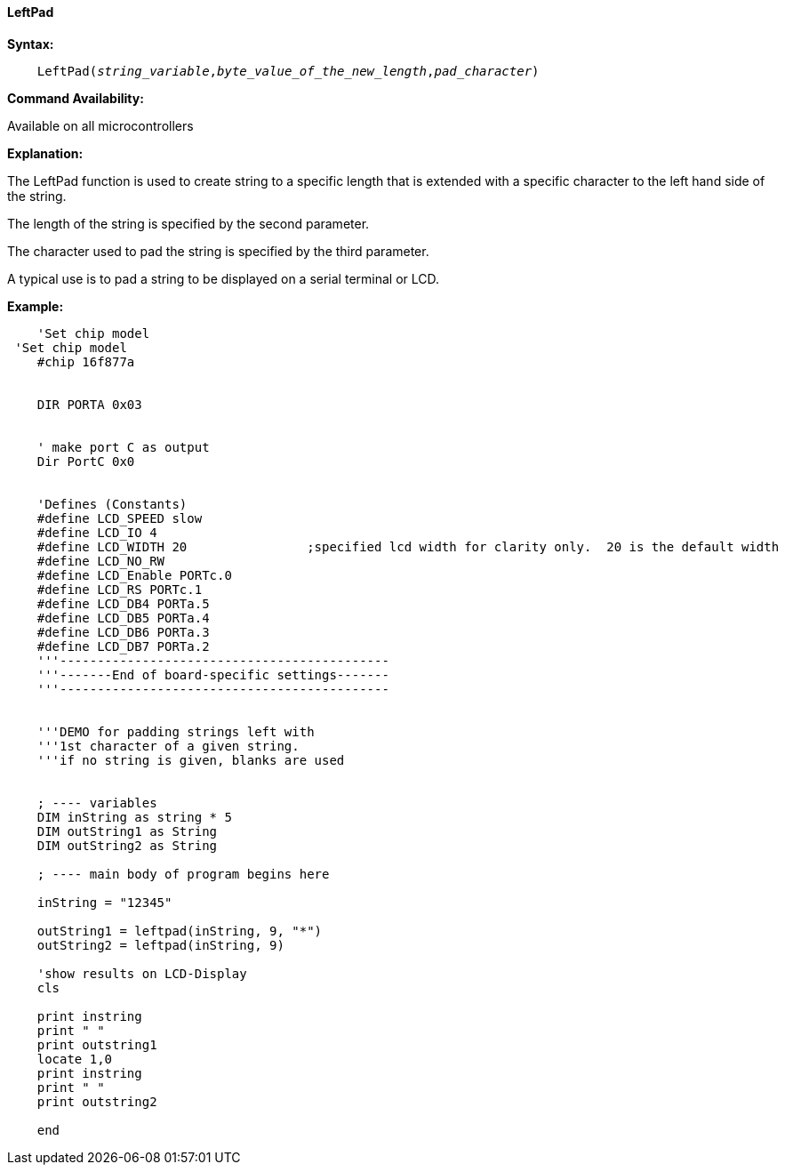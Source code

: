 ==== LeftPad


*Syntax:*
[subs="quotes"]
----
    LeftPad(_string_variable_,_byte_value_of_the_new_length_,_pad_character_)
----
*Command Availability:*

Available on all microcontrollers

*Explanation:*

The LeftPad function is used to create string to a specific length that is extended with a specific character to the left hand side of the string.

The length of the string is specified by the second parameter.

The character used to pad the string is specified by the third parameter.

A typical use is to pad a string to be displayed on a serial terminal or LCD.

*Example:*
----
    'Set chip model
 'Set chip model
    #chip 16f877a


    DIR PORTA 0x03


    ' make port C as output
    Dir PortC 0x0


    'Defines (Constants)
    #define LCD_SPEED slow
    #define LCD_IO 4
    #define LCD_WIDTH 20                ;specified lcd width for clarity only.  20 is the default width
    #define LCD_NO_RW
    #define LCD_Enable PORTc.0
    #define LCD_RS PORTc.1
    #define LCD_DB4 PORTa.5
    #define LCD_DB5 PORTa.4
    #define LCD_DB6 PORTa.3
    #define LCD_DB7 PORTa.2
    '''--------------------------------------------
    '''-------End of board-specific settings-------
    '''--------------------------------------------


    '''DEMO for padding strings left with
    '''1st character of a given string.
    '''if no string is given, blanks are used


    ; ---- variables
    DIM inString as string * 5
    DIM outString1 as String
    DIM outString2 as String

    ; ---- main body of program begins here

    inString = "12345"

    outString1 = leftpad(inString, 9, "*")
    outString2 = leftpad(inString, 9)

    'show results on LCD-Display
    cls

    print instring
    print " "
    print outstring1
    locate 1,0
    print instring
    print " "
    print outstring2

    end
----
